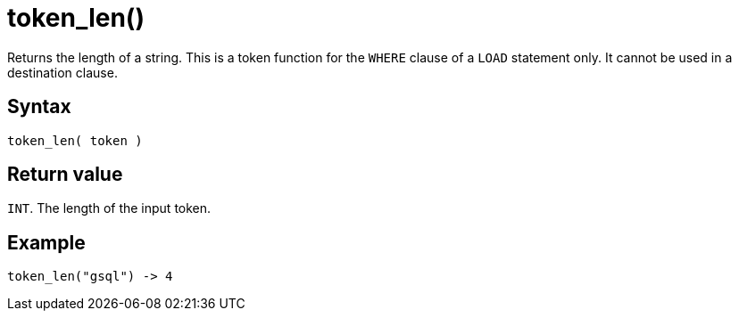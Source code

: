 = token_len()

Returns the length of a string.
This is a token function for the `WHERE` clause of a `LOAD` statement only.
It cannot be used in a destination clause.

== Syntax

`token_len( token )`

== Return value

`INT`.
The length of the input token.

== Example

----
token_len("gsql") -> 4
----
